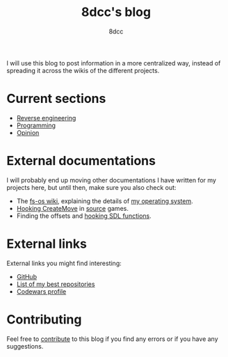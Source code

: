 #+TITLE: 8dcc's blog
#+AUTHOR: 8dcc
#+OPTIONS: toc:nil num:nil
#+STARTUP: nofold
#+HTML_HEAD: <link rel="icon" type="image/x-icon" href="img/favicon.png">
#+HTML_HEAD: <link rel="stylesheet" type="text/css" href="css/main.css">

I will use this blog to post information in a more centralized way, instead of
spreading it across the wikis of the different projects.

* Current sections
:PROPERTIES:
:CUSTOM_ID: current-sections
:END:

- [[file:reversing/index.org][Reverse engineering]]
- [[file:programming/index.org][Programming]]
- [[file:opinion/index.org][Opinion]]

* External documentations
:PROPERTIES:
:CUSTOM_ID: external-documentations
:END:

I will probably end up moving other documentations I have written for my
projects here, but until then, make sure you also check out:

- The [[https://github.com/fs-os/fs-os/wiki][fs-os wiki]], explaining the details of [[https://github.com/fs-os/fs-os][my operating system]].
- [[https://github.com/8dcc/bms-cheat/wiki/Hooking-CreateMove][Hooking CreateMove]] in [[https://en.wikipedia.org/wiki/Source_(game_engine)][source]] games.
- Finding the offsets and [[https://github.com/8dcc/tf2-cheat/wiki/Getting-SDL-offsets][hooking SDL functions]].

* External links
:PROPERTIES:
:CUSTOM_ID: external-links
:END:

External links you might find interesting:

- [[https://github.com/8dcc][GitHub]]
- [[https://github.com/stars/8dcc/lists/my-dope-shit][List of my best repositories]]
- [[https://www.codewars.com/users/8dcc][Codewars profile]]

* Contributing
:PROPERTIES:
:CUSTOM_ID: contributing
:END:

Feel free to [[https://github.com/8dcc/8dcc.github.io][contribute]] to this blog if you find any errors or if you have any
suggestions.

[[file:img/pepper.png]]
